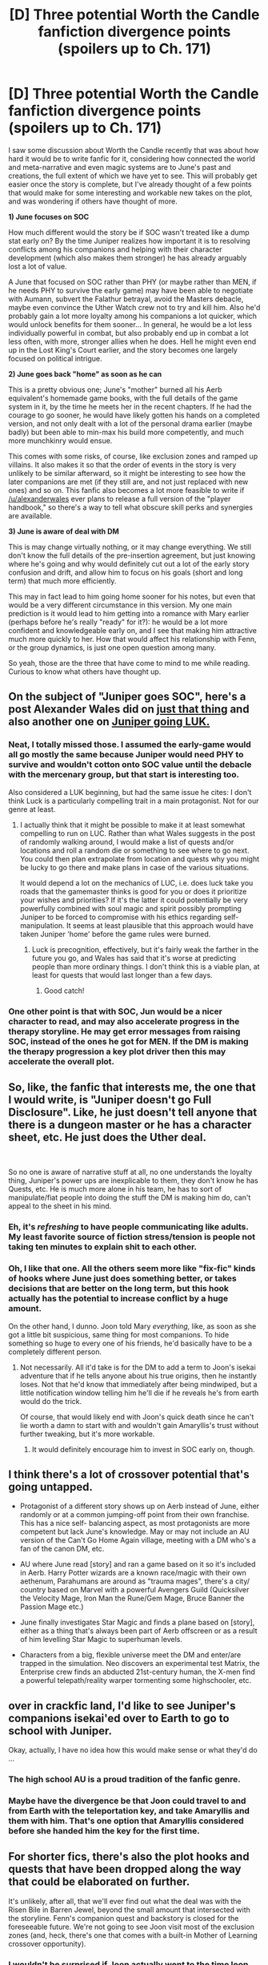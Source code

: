 #+TITLE: [D] Three potential Worth the Candle fanfiction divergence points (spoilers up to Ch. 171)

* [D] Three potential Worth the Candle fanfiction divergence points (spoilers up to Ch. 171)
:PROPERTIES:
:Author: DaystarEld
:Score: 45
:DateUnix: 1568784195.0
:DateShort: 2019-Sep-18
:END:
I saw some discussion about Worth the Candle recently that was about how hard it would be to write fanfic for it, considering how connected the world and meta-narrative and even magic systems are to June's past and creations, the full extent of which we have yet to see. This will probably get easier once the story is complete, but I've already thought of a few points that would make for some interesting and workable new takes on the plot, and was wondering if others have thought of more.

*1) June focuses on SOC*

How much different would the story be if SOC wasn't treated like a dump stat early on? By the time Juniper realizes how important it is to resolving conflicts among his companions and helping with their character development (which also makes them stronger) he has already arguably lost a lot of value.

A June that focused on SOC rather than PHY (or maybe rather than MEN, if he needs PHY to survive the early game) may have been able to negotiate with Aumann, subvert the Falathur betrayal, avoid the Masters debacle, maybe even convince the Uther Watch crew not to try and kill him. Also he'd probably gain a lot more loyalty among his companions a lot quicker, which would unlock benefits for them sooner... In general, he would be a lot less individually powerful in combat, but also probably end up in combat a lot less often, with more, stronger allies when he does. Hell he might even end up in the Lost King's Court earlier, and the story becomes one largely focused on political intrigue.

*2) June goes back "home" as soon as he can*

This is a pretty obvious one; June's "mother" burned all his Aerb equivalent's homemade game books, with the full details of the game system in it, by the time he meets her in the recent chapters. If he had the courage to go sooner, he would have likely gotten his hands on a completed version, and not only dealt with a lot of the personal drama earlier (maybe badly) but been able to min-max his build more competently, and much more munchkinry would ensue.

This comes with some risks, of course, like exclusion zones and ramped up villains. It also makes it so that the order of events in the story is very unlikely to be similar afterward, so it might be interesting to see how the later companions are met (if they still are, and not just replaced with new ones) and so on. This fanfic also becomes a lot more feasible to write if [[/u/alexanderwales]] ever plans to release a full version of the "player handbook," so there's a way to tell what obscure skill perks and synergies are available.

*3) June is aware of deal with DM*

This is may change virtually nothing, or it may change everything. We still don't know the full details of the pre-insertion agreement, but just knowing where he's going and why would definitely cut out a lot of the early story confusion and drift, and allow him to focus on his goals (short and long term) that much more efficiently.

This may in fact lead to him going home sooner for his notes, but even that would be a very different circumstance in this version. My one main prediction is it would lead to him getting into a romance with Mary earlier (perhaps before he's really "ready" for it?): he would be a lot more confident and knowledgeable early on, and I see that making him attractive much more quickly to her. How that would affect his relationship with Fenn, or the group dynamics, is just one open question among many.

So yeah, those are the three that have come to mind to me while reading. Curious to know what others have thought up.


** On the subject of "Juniper goes SOC", here's a post Alexander Wales did on [[https://www.reddit.com/r/rational/comments/9shzxl/worth_the_candle_what_would_a_soc_based_juniper/e8pirx8/][just that thing]] and also another one on [[https://www.reddit.com/r/alexanderwales/comments/aczz31/its_2019_ask_me_anything/edg76k1/][Juniper going LUK.]]
:PROPERTIES:
:Author: B_E_H_E_M_O_T_H
:Score: 29
:DateUnix: 1568786373.0
:DateShort: 2019-Sep-18
:END:

*** Neat, I totally missed those. I assumed the early-game would all go mostly the same because Juniper would need PHY to survive and wouldn't cotton onto SOC value until the debacle with the mercenary group, but that start is interesting too.

Also considered a LUK beginning, but had the same issue he cites: I don't think Luck is a particularly compelling trait in a main protagonist. Not for our genre at least.
:PROPERTIES:
:Author: DaystarEld
:Score: 18
:DateUnix: 1568787172.0
:DateShort: 2019-Sep-18
:END:

**** I actually think that it might be possible to make it at least somewhat compelling to run on LUC. Rather than what Wales suggests in the post of randomly walking around, I would make a list of quests and/or locations and roll a random die or something to see where to go next. You could then plan extrapolate from location and quests why you might be lucky to go there and make plans in case of the various situations.

It would depend a lot on the mechanics of LUC, i.e. does luck take you roads that the gamemaster thinks is good for you or does it prioritize your wishes and priorities? If it's the latter it could potentially be very powerfully combined with soul magic and spirit possibly prompting Juniper to be forced to compromise with his ethics regarding self-manipulation. It seems at least plausible that this approach would have taken Juniper 'home' before the game rules were burned.
:PROPERTIES:
:Author: Sonderjye
:Score: 6
:DateUnix: 1568815726.0
:DateShort: 2019-Sep-18
:END:

***** Luck is precognition, effectively, but it's fairly weak the farther in the future you go, and Wales has said that it's worse at predicting people than more ordinary things. I don't think this is a viable plan, at least for quests that would last longer than a few days.
:PROPERTIES:
:Author: sicutumbo
:Score: 5
:DateUnix: 1568848832.0
:DateShort: 2019-Sep-19
:END:

****** Good catch!
:PROPERTIES:
:Author: Sonderjye
:Score: 1
:DateUnix: 1568918683.0
:DateShort: 2019-Sep-19
:END:


*** One other point is that with SOC, Jun would be a nicer character to read, and may also accelerate progress in the therapy storyline. He may get error messages from raising SOC, instead of the ones he got for MEN. If the DM is making the therapy progression a key plot driver then this may accelerate the overall plot.
:PROPERTIES:
:Author: PresentCompanyExcl
:Score: 2
:DateUnix: 1568974425.0
:DateShort: 2019-Sep-20
:END:


** So, like, the fanfic that interests me, the one that I would write, is "Juniper doesn't go Full Disclosure". Like, he just doesn't tell anyone that there is a dungeon master or he has a character sheet, etc. He just does the Uther deal.

​

So no one is aware of narrative stuff at all, no one understands the loyalty thing, Juniper's power ups are inexplicable to them, they don't know he has Quests, etc. He is much more alone in his team, he has to sort of manipulate/fiat people into doing the stuff the DM is making him do, can't appeal to the sheet in his mind.
:PROPERTIES:
:Author: WalterTFD
:Score: 27
:DateUnix: 1568825327.0
:DateShort: 2019-Sep-18
:END:

*** Eh, it's /refreshing/ to have people communicating like adults. My least favorite source of fiction stress/tension is people not taking ten minutes to explain shit to each other.
:PROPERTIES:
:Author: ketura
:Score: 17
:DateUnix: 1568916196.0
:DateShort: 2019-Sep-19
:END:


*** Oh, I like that one. All the others seem more like "fix-fic" kinds of hooks where June just does something better, or takes decisions that are better on the long term, but this hook actually has the potential to increase conflict by a huge amount.

On the other hand, I dunno. Joon told Mary /everything/, like, as soon as she got a little bit suspicious, same thing for most companions. To hide something so huge to every one of his friends, he'd basically have to be a completely different person.
:PROPERTIES:
:Author: CouteauBleu
:Score: 8
:DateUnix: 1568840434.0
:DateShort: 2019-Sep-19
:END:

**** Not necessarily. All it'd take is for the DM to add a term to Joon's isekai adventure that if he tells anyone about his true origins, then he instantly loses. Not that he'd know that immediately after being mindwiped, but a little notification window telling him he'll die if he reveals he's from earth would do the trick.

Of course, that would likely end with Joon's quick death since he can't lie worth a damn to start with and wouldn't gain Amaryllis's trust without further tweaking, but it's more workable.
:PROPERTIES:
:Author: meterion
:Score: 9
:DateUnix: 1568877935.0
:DateShort: 2019-Sep-19
:END:

***** It would definitely encourage him to invest in SOC early on, though.
:PROPERTIES:
:Author: IICVX
:Score: 11
:DateUnix: 1568906313.0
:DateShort: 2019-Sep-19
:END:


** I think there's a lot of crossover potential that's going untapped.

- Protagonist of a different story shows up on Aerb instead of June, either randomly or at a common jumping-off point from their own franchise. This has a nice self- balancing aspect, as most protagonists are more competent but lack June's knowledge. May or may not include an AU version of the Can't Go Home Again village, meeting with a DM who's a fan of the canon DM, etc.

- AU where June read [story] and ran a game based on it so it's included in Aerb. Harry Potter wizards are a known race/magic with their own aethenum, Parahumans are around as "trauma mages", there's a city/ country based on Marvel with a powerful Avengers Guild (Quicksilver the Velocity Mage, Iron Man the Rune/Gem Mage, Bruce Banner the Passion Mage etc.)

- June finally investigates Star Magic and finds a plane based on [story], either as a thing that's always been part of Aerb offscreen or as a result of him levelling Star Magic to superhuman levels.

- Characters from a big, flexible universe meet the DM and enter/are trapped in the simulation. Neo discovers an experimental test Matrix, the Enterprise crew finds an abducted 21st-century human, the X-men find a powerful telepath/reality warper tormenting some highschooler, etc.
:PROPERTIES:
:Author: MugaSofer
:Score: 21
:DateUnix: 1568854541.0
:DateShort: 2019-Sep-19
:END:


** over in crackfic land, I'd like to see Juniper's companions isekai'ed over to Earth to go to school with Juniper.

Okay, actually, I have no idea how this would make sense or what they'd do ...
:PROPERTIES:
:Author: tjhance
:Score: 19
:DateUnix: 1568828758.0
:DateShort: 2019-Sep-18
:END:

*** The high school AU is a proud tradition of the fanfic genre.
:PROPERTIES:
:Author: erwgv3g34
:Score: 16
:DateUnix: 1568843330.0
:DateShort: 2019-Sep-19
:END:


*** Maybe have the divergence be that Joon could travel to and from Earth with the teleportation key, and take Amaryllis and them with him. That's one option that Amaryllis considered before she handed him the key for the first time.
:PROPERTIES:
:Author: sicutumbo
:Score: 5
:DateUnix: 1568849074.0
:DateShort: 2019-Sep-19
:END:


** For shorter fics, there's also the plot hooks and quests that have been dropped along the way that could be elaborated on further.

It's unlikely, after all, that we'll ever find out what the deal was with the Risen Bile in Barren Jewel, beyond the small amount that intersected with the storyline. Fenn's companion quest and backstory is closed for the foreseeable future. We're not going to see Joon visit most of the exclusion zones (and, heck, there's one that comes with a built-in Mother of Learning crossover opportunity).
:PROPERTIES:
:Author: GeeJo
:Score: 12
:DateUnix: 1568805907.0
:DateShort: 2019-Sep-18
:END:

*** I wouldn't be surprised if Joon actually went to the time loop exclusion in the story. The author at one point talked about how the story was kind of designed to contain every trope that he personally loved, and said that he would have even included a time loop if he could. It's possible the mention of the time loop exclusion was his attempt to make that possible.
:PROPERTIES:
:Author: B_E_H_E_M_O_T_H
:Score: 5
:DateUnix: 1568823257.0
:DateShort: 2019-Sep-18
:END:


** This seems (to me) to run into the problem that the world isn't all that developed outside of what Juniper's interacting with, from the perspective of the reader. The author has put a great deal of thought into the setting, and it shows, but the lack of familiarity with the setting and limited viewpoint is a key part of the story.

Where something like Naruto isn't all that well-written, it has an expansive setting the audience is passingly familiar with, somewhat cares about, and understands. There is an established sandbox to play in.

In Worth The Candle, fanfic authors have two options: to follow the path set by Juniper and only work within those bounds, which would feel forced (see "stations of canon"), or follow the inevitable course of different starting conditions/circumstances and move into areas the story hasn't covered and reader isn't familiar with - at which point, the whole thing starts feeling a great deal more like an AU/Original fiction, and the author and readers don't have the same built-in attachment that other series have.

It's probably not an /insurmountable/ problem, but it's a pretty big one, and I don't think it's likely we'll see much fanfiction at all.
:PROPERTIES:
:Author: Flashbunny
:Score: 11
:DateUnix: 1568856386.0
:DateShort: 2019-Sep-19
:END:


** I think you're misunderstanding the reasons why people think fanfiction for WtC is hard to create. It's not that the story is lacking for interesting divergence points or alternate universe setups, it's that Aerb is a huge setting that has a very narrow path cut down it called canon. It is such that any significant change to the story would entail writing almost entirely new settings, plots, and characters from whole cloth, which is a helluva lot more work than most fanfiction entails.

Take Harry Potter: you can mess around with its plot on a micro scale a lot and not have to worry about the overall structure changing, because Voldemort drives much of that conflict, and he'll do his thing independently of any schoolyard shenanigans. It is exactly the kind of narrative crutch that makes writing fic appealing to authors: someone has already done a lot of the hard work in figuring out what's going to happen.

In comparison, fanfiction for WtC would be like the Alexandra Quick series for HP; it is set in the same world, but functionally is an original story. And fics like AQ are few and far between, for the simple reason that an author comfortable with taking on that much of the burden for story creation is more likely to just make an their own story altogether.
:PROPERTIES:
:Author: meterion
:Score: 10
:DateUnix: 1568878775.0
:DateShort: 2019-Sep-19
:END:

*** Sure, I think I said a similar thing to a lesser degree at the start of my post. In any case, that's why I picked 3 divergence points that mostly allow the story to maintain the same plot and momentum. A /really/ divergent WtC fanfic wouldn't have June as the MC at all, or have him swap places with Arthur as the original dreamskewer, or have him explore a world other than Aerb.

That said, I think you may be overestimating how much rational-fanfic authors differ in this regard than others. I think just about all of the major ones that I've read substantially change enough of canon, or explore substantially new directions/characters, that I could see why someone might think they might as well just make their own story, and yet we choose to write fanfic instead because it's the world itself, for the most part, that we want to play with.
:PROPERTIES:
:Author: DaystarEld
:Score: 5
:DateUnix: 1568887474.0
:DateShort: 2019-Sep-19
:END:


** Hm ... I think if I was to create a point of divergence it would be that the rest of the old crew showed up on Aerb. I really, really thought I was going to get my wish when Reimer appeared. Have Reimer, Tiff, and Craig show up at the same time or alternatively: Joon dies with the helldiver setting on, DM decides to give him and Aerb one more chance, Reimer, Tiff, Tom, and Craig all dream-skewered and have to figure things out from there. I think if I were to write it I'd give them loyalty scores relative to each other and say 30 skills (simplifies things on my end and increases their interdependence) each rather than 40 like Joon but otherwise leave thing the same. They have to figure out what's up with Aerb, find and save Joon from the Hells, find the lost king, etc.

Whichever.
:PROPERTIES:
:Author: Lapisdust
:Score: 6
:DateUnix: 1568830606.0
:DateShort: 2019-Sep-18
:END:


** Consider an other grand tradition: swapping. Imagine an Arthur entering a world full of things June created, and legends of a hero that turns out to have been him. Did Juniper create a world with such suffering just to have fun in it? Did his DM obsession crush his ethics when he got some mysterious power to create world? Or was he but a victim, like Arthur? These questions would trouble Arthur through the story.

And how are the legends of the Grand King Juniferious Smythe different from the legends of King Uther? Maybe he revealed the full truth to his companions, some of whom are still alive. I think there is plenty of juice here.
:PROPERTIES:
:Author: kurtofconspiracy
:Score: 6
:DateUnix: 1568992382.0
:DateShort: 2019-Sep-20
:END:


** One idea is that Aerb!Reimer is the POV character.

He starts with no clue and no power. Once he finds his old friend with new clothes, he would have to munchkin everything just from his knowledge of the game. Perhaps the first step is trading his knowledge for Entad's instead of gold. Maybe he should become a companion? Or just hide in the time chamber and take up woodworking.
:PROPERTIES:
:Author: PresentCompanyExcl
:Score: 2
:DateUnix: 1568974812.0
:DateShort: 2019-Sep-20
:END:


** u/Roxolan:
#+begin_quote
  In general, he would be a lot less individually powerful in combat, but also probably end up in combat a lot less often
#+end_quote

Though given the GM's tendency to tailor challenges to the characters' weaknesses... probably more than he'd like.
:PROPERTIES:
:Author: Roxolan
:Score: 1
:DateUnix: 1568823258.0
:DateShort: 2019-Sep-18
:END:


** Juniper dies in the car accident, then Arthur is taken to Aerb while passing notes in fifth period English class. And it's five hundred years after Juniper Smith became Aerb's Gary Gygax.
:PROPERTIES:
:Author: chris-goodwin
:Score: 1
:DateUnix: 1569529836.0
:DateShort: 2019-Sep-27
:END:
